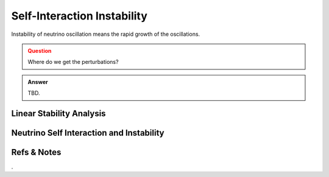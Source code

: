 Self-Interaction Instability
=======================================================

Instability of neutrino oscillation means the rapid growth of the oscillations.


.. admonition:: Question
   :class: warning

   Where do we get the perturbations?


.. admonition:: Answer
   :class: note

   TBD.





.. index:: Linear Stability Analysis

Linear Stability Analysis
------------------------------





Neutrino Self Interaction and Instability
--------------------------------------------









Refs & Notes
--------------------



.
